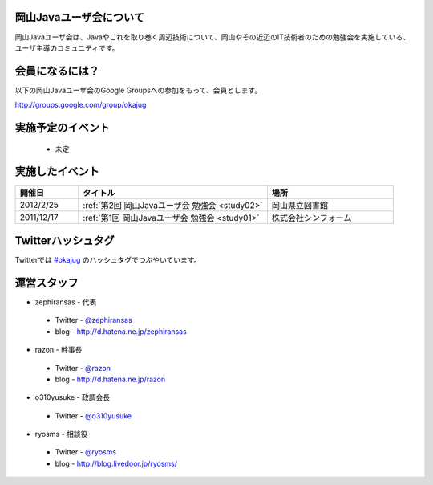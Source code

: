 .. Okayama Java User Group documentation master file, created by
   sphinx-quickstart on Wed Nov 16 22:25:28 2011.
   You can adapt this file completely to your liking, but it should at least
   contain the root `toctree` directive.


岡山Javaユーザ会について
========================

岡山Javaユーザ会は、Javaやこれを取り巻く周辺技術について、岡山やその近辺のIT技術者のための勉強会を実施している、ユーザ主導のコミュニティです。

会員になるには？
========================
以下の岡山Javaユーザ会のGoogle Groupsへの参加をもって、会員とします。

`http://groups.google.com/group/okajug <http://groups.google.com/group/okajug>`_


実施予定のイベント
========================
 * 未定

実施したイベント
========================

.. list-table::
   :widths: 10 30 20
   :header-rows: 1

   * - 開催日
     - タイトル
     - 場所
   * - 2012/2/25
     - :ref:`第2回 岡山Javaユーザ会 勉強会 <study02>`
     - 岡山県立図書館
   * - 2011/12/17
     - :ref:`第1回 岡山Javaユーザ会 勉強会 <study01>`
     - 株式会社シンフォーム

Twitterハッシュタグ
========================
Twitterでは
`#okajug <https://twitter.com/#!/search/%23okajug>`_ 
のハッシュタグでつぶやいています。

運営スタッフ
========================
* zephiransas - 代表
 * Twitter - `@zephiransas <https://twitter.com/zephiransas>`_ 
 * blog - http://d.hatena.ne.jp/zephiransas
* razon - 幹事長
 * Twitter - `@razon <https://twitter.com/razon>`_ 
 * blog - http://d.hatena.ne.jp/razon
* o310yusuke - 政調会長
 * Twitter - `@o310yusuke <https://twitter.com/o310yusuke>`_ 
* ryosms - 相談役
 * Twitter - `@ryosms <https://twitter.com/ryosms>`_ 
 * blog - http://blog.livedoor.jp/ryosms/